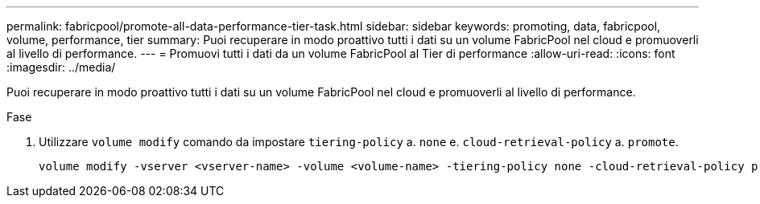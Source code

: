 ---
permalink: fabricpool/promote-all-data-performance-tier-task.html 
sidebar: sidebar 
keywords: promoting, data, fabricpool, volume, performance, tier 
summary: Puoi recuperare in modo proattivo tutti i dati su un volume FabricPool nel cloud e promuoverli al livello di performance. 
---
= Promuovi tutti i dati da un volume FabricPool al Tier di performance
:allow-uri-read: 
:icons: font
:imagesdir: ../media/


[role="lead"]
Puoi recuperare in modo proattivo tutti i dati su un volume FabricPool nel cloud e promuoverli al livello di performance.

.Fase
. Utilizzare `volume modify` comando da impostare `tiering-policy` a. `none` e. `cloud-retrieval-policy` a. `promote`.
+
[listing]
----
volume modify -vserver <vserver-name> -volume <volume-name> -tiering-policy none -cloud-retrieval-policy promote
----

